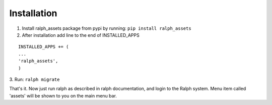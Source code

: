 Installation
===========

1. Install ralph_assets package from pypi by running: ``pip install ralph_assets``

2. After installation add line to the end of INSTALLED_APPS

::

    INSTALLED_APPS += (
    ...
    'ralph_assets',
    )

3. Run: 
``ralph migrate``

That's it. Now just run ralph as described in ralph documentation, and login to the Ralph system. 
Menu item called 'assets' will be shown to you on the main menu bar.

